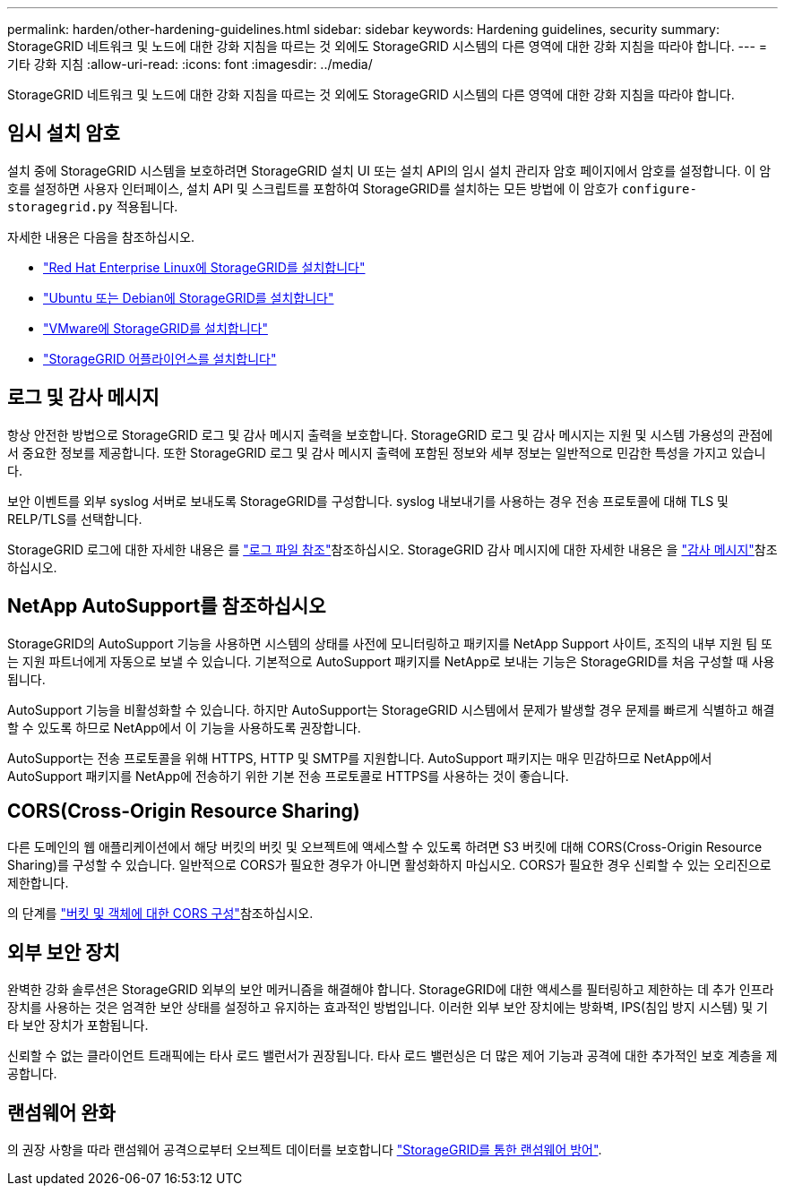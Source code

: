 ---
permalink: harden/other-hardening-guidelines.html 
sidebar: sidebar 
keywords: Hardening guidelines, security 
summary: StorageGRID 네트워크 및 노드에 대한 강화 지침을 따르는 것 외에도 StorageGRID 시스템의 다른 영역에 대한 강화 지침을 따라야 합니다. 
---
= 기타 강화 지침
:allow-uri-read: 
:icons: font
:imagesdir: ../media/


[role="lead"]
StorageGRID 네트워크 및 노드에 대한 강화 지침을 따르는 것 외에도 StorageGRID 시스템의 다른 영역에 대한 강화 지침을 따라야 합니다.



== 임시 설치 암호

설치 중에 StorageGRID 시스템을 보호하려면 StorageGRID 설치 UI 또는 설치 API의 임시 설치 관리자 암호 페이지에서 암호를 설정합니다. 이 암호를 설정하면 사용자 인터페이스, 설치 API 및 스크립트를 포함하여 StorageGRID를 설치하는 모든 방법에 이 암호가 `configure-storagegrid.py` 적용됩니다.

자세한 내용은 다음을 참조하십시오.

* link:../rhel/index.html["Red Hat Enterprise Linux에 StorageGRID를 설치합니다"]
* link:../ubuntu/index.html["Ubuntu 또는 Debian에 StorageGRID를 설치합니다"]
* link:../vmware/index.html["VMware에 StorageGRID를 설치합니다"]
* https://docs.netapp.com/us-en/storagegrid-appliances/installconfig/index.html["StorageGRID 어플라이언스를 설치합니다"^]




== 로그 및 감사 메시지

항상 안전한 방법으로 StorageGRID 로그 및 감사 메시지 출력을 보호합니다. StorageGRID 로그 및 감사 메시지는 지원 및 시스템 가용성의 관점에서 중요한 정보를 제공합니다. 또한 StorageGRID 로그 및 감사 메시지 출력에 포함된 정보와 세부 정보는 일반적으로 민감한 특성을 가지고 있습니다.

보안 이벤트를 외부 syslog 서버로 보내도록 StorageGRID를 구성합니다. syslog 내보내기를 사용하는 경우 전송 프로토콜에 대해 TLS 및 RELP/TLS를 선택합니다.

StorageGRID 로그에 대한 자세한 내용은 를 link:../monitor/logs-files-reference.html["로그 파일 참조"]참조하십시오. StorageGRID 감사 메시지에 대한 자세한 내용은 을 link:../audit/audit-messages-main.html["감사 메시지"]참조하십시오.



== NetApp AutoSupport를 참조하십시오

StorageGRID의 AutoSupport 기능을 사용하면 시스템의 상태를 사전에 모니터링하고 패키지를 NetApp Support 사이트, 조직의 내부 지원 팀 또는 지원 파트너에게 자동으로 보낼 수 있습니다. 기본적으로 AutoSupport 패키지를 NetApp로 보내는 기능은 StorageGRID를 처음 구성할 때 사용됩니다.

AutoSupport 기능을 비활성화할 수 있습니다. 하지만 AutoSupport는 StorageGRID 시스템에서 문제가 발생할 경우 문제를 빠르게 식별하고 해결할 수 있도록 하므로 NetApp에서 이 기능을 사용하도록 권장합니다.

AutoSupport는 전송 프로토콜을 위해 HTTPS, HTTP 및 SMTP를 지원합니다. AutoSupport 패키지는 매우 민감하므로 NetApp에서 AutoSupport 패키지를 NetApp에 전송하기 위한 기본 전송 프로토콜로 HTTPS를 사용하는 것이 좋습니다.



== CORS(Cross-Origin Resource Sharing)

다른 도메인의 웹 애플리케이션에서 해당 버킷의 버킷 및 오브젝트에 액세스할 수 있도록 하려면 S3 버킷에 대해 CORS(Cross-Origin Resource Sharing)를 구성할 수 있습니다. 일반적으로 CORS가 필요한 경우가 아니면 활성화하지 마십시오. CORS가 필요한 경우 신뢰할 수 있는 오리진으로 제한합니다.

의 단계를 link:../tenant/configuring-cross-origin-resource-sharing-for-buckets-and-objects.html["버킷 및 객체에 대한 CORS 구성"]참조하십시오.



== 외부 보안 장치

완벽한 강화 솔루션은 StorageGRID 외부의 보안 메커니즘을 해결해야 합니다. StorageGRID에 대한 액세스를 필터링하고 제한하는 데 추가 인프라 장치를 사용하는 것은 엄격한 보안 상태를 설정하고 유지하는 효과적인 방법입니다. 이러한 외부 보안 장치에는 방화벽, IPS(침입 방지 시스템) 및 기타 보안 장치가 포함됩니다.

신뢰할 수 없는 클라이언트 트래픽에는 타사 로드 밸런서가 권장됩니다. 타사 로드 밸런싱은 더 많은 제어 기능과 공격에 대한 추가적인 보호 계층을 제공합니다.



== 랜섬웨어 완화

의 권장 사항을 따라 랜섬웨어 공격으로부터 오브젝트 데이터를 보호합니다 https://www.netapp.com/media/69498-tr-4921.pdf["StorageGRID를 통한 랜섬웨어 방어"^].
